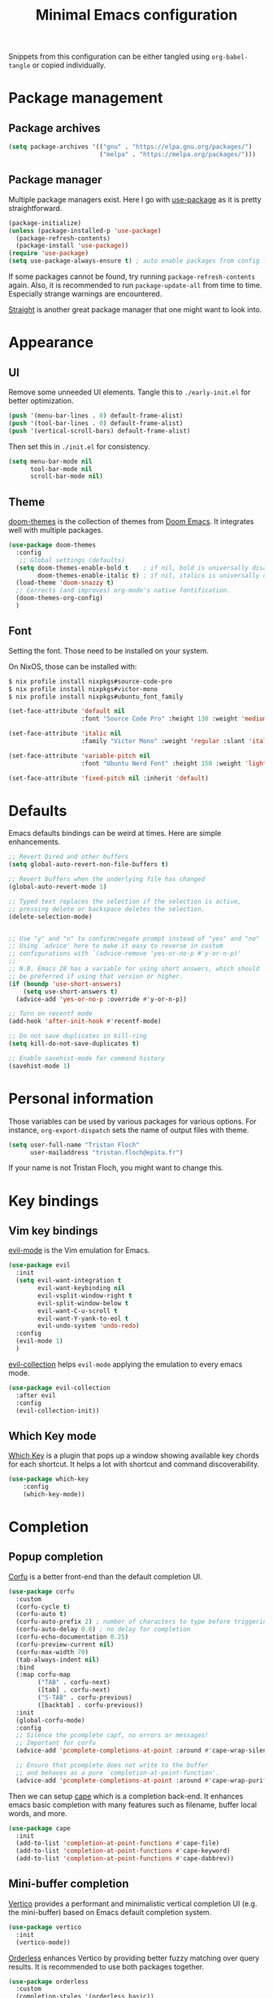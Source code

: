 #+title: Minimal Emacs configuration

#+PROPERTY: header-args :results silent :tangle "./init.el"
#+STARTUP: overview

Snippets from this configuration can be either tangled using =org-babel-tangle= or copied individually.

* Package management
** Package archives

#+begin_src emacs-lisp
(setq package-archives '(("gnu" . "https://elpa.gnu.org/packages/")
                         ("melpa" . "https://melpa.org/packages/")))
#+end_src

** Package manager

Multiple package managers exist. Here I go with [[https://github.com/jwiegley/use-package][use-package]] as it is pretty straightforward.

#+begin_src emacs-lisp
(package-initialize)
(unless (package-installed-p 'use-package)
  (package-refresh-contents)
  (package-install 'use-package))
(require 'use-package)
(setq use-package-always-ensure t) ; auto enable packages from config file
#+end_src

If some packages cannot be found, try running =package-refresh-contents= again.
Also, it is recommended to run =package-update-all= from time to time. Especially strange warnings are encountered.

[[https://github.com/radian-software/straight.el][Straight]] is another great package manager that one might want to look into.

* Appearance
** UI

Remove some unneeded UI elements. Tangle this to =./early-init.el= for better optimization.

#+begin_src emacs-lisp :tangle ./early-init.el
(push '(menu-bar-lines . 0) default-frame-alist)
(push '(tool-bar-lines . 0) default-frame-alist)
(push '(vertical-scroll-bars) default-frame-alist)
#+end_src

Then set this in =./init.el= for consistency.

#+begin_src emacs-lisp
(setq menu-bar-mode nil
      tool-bar-mode nil
      scroll-bar-mode nil)
#+end_src

** Theme

[[https://github.com/doomemacs/themes][doom-themes]] is the collection of themes from [[https://github.com/doomemacs/doomemacs][Doom Emacs]]. It integrates well with multiple packages.

#+begin_src emacs-lisp
(use-package doom-themes
  :config
   ;; Global settings (defaults)
  (setq doom-themes-enable-bold t    ; if nil, bold is universally disabled
        doom-themes-enable-italic t) ; if nil, italics is universally disabled
  (load-theme 'doom-snazzy t)
  ;; Corrects (and improves) org-mode's native fontification.
  (doom-themes-org-config)
  )
#+end_src

** Font

Setting the font. Those need to be installed on your system.

On NixOS, those can be installed with:

#+begin_src sh :tangle no
$ nix profile install nixpkgs#source-code-pro
$ nix profile install nixpkgs#victor-mono
$ nix profile install nixpkgs#ubuntu_font_family
#+end_src

#+begin_src emacs-lisp
(set-face-attribute 'default nil
                    :font "Source Code Pro" :height 130 :weight 'medium)

(set-face-attribute 'italic nil
                    :family "Victor Mono" :weight 'regular :slant 'italic)

(set-face-attribute 'variable-pitch nil
                    :font "Ubuntu Nerd Font" :height 150 :weight 'light)

(set-face-attribute 'fixed-pitch nil :inherit 'default)
#+end_src

* Defaults

Emacs defaults bindings can be weird at times.
Here are simple enhancements.

#+begin_src emacs-lisp
;; Revert Dired and other buffers
(setq global-auto-revert-non-file-buffers t)

;; Revert buffers when the underlying file has changed
(global-auto-revert-mode 1)

;; Typed text replaces the selection if the selection is active,
;; pressing delete or backspace deletes the selection.
(delete-selection-mode)


;; Use "y" and "n" to confirm/negate prompt instead of "yes" and "no"
;; Using `advice' here to make it easy to reverse in custom
;; configurations with `(advice-remove 'yes-or-no-p #'y-or-n-p)'
;;
;; N.B. Emacs 28 has a variable for using short answers, which should
;; be preferred if using that version or higher.
(if (boundp 'use-short-answers)
    (setq use-short-answers t)
  (advice-add 'yes-or-no-p :override #'y-or-n-p))

;; Turn on recentf mode
(add-hook 'after-init-hook #'recentf-mode)

;; Do not save duplicates in kill-ring
(setq kill-do-not-save-duplicates t)

;; Enable savehist-mode for command history
(savehist-mode 1)
#+end_src

* Personal information

Those variables can be used by various packages for various options.
For instance, =org-export-dispatch= sets the name of output files with theme.

#+begin_src emacs-lisp
(setq user-full-name "Tristan Floch"
      user-mailaddress "tristan.floch@epita.fr")
#+end_src

If your name is not Tristan Floch, you might want to change this.

* Key bindings
** Vim key bindings

[[https://github.com/emacs-evil/evil][evil-mode]] is the Vim emulation for Emacs.

#+begin_src emacs-lisp
(use-package evil
  :init
  (setq evil-want-integration t
        evil-want-keybinding nil
        evil-vsplit-window-right t
        evil-split-window-below t
        evil-want-C-u-scroll t
        evil-want-Y-yank-to-eol t
        evil-undo-system 'undo-redo)
  :config
  (evil-mode 1)
  )
#+end_src

[[https://github.com/emacs-evil/evil-collection][evil-collection]] helps =evil-mode= applying the emulation to every emacs mode.

#+begin_src emacs-lisp
(use-package evil-collection
  :after evil
  :config
  (evil-collection-init))
#+end_src

** Which Key mode

[[https://github.com/justbur/emacs-which-key][Which Key]] is a plugin that pops up a window showing available key chords for each shortcut. It helps a lot with shortcut and command discoverability.

#+begin_src emacs-lisp
(use-package which-key
    :config
    (which-key-mode))
#+end_src

* Completion
** Popup completion

[[https://github.com/minad/corfu][Corfu]] is a better front-end than the default completion UI.

#+begin_src emacs-lisp
(use-package corfu
  :custom
  (corfu-cycle t)
  (corfu-auto t)
  (corfu-auto-prefix 2) ; number of characters to type before triggering corfu
  (corfu-auto-delay 0.0) ; no delay for completion
  (corfu-echo-documentation 0.25)
  (corfu-preview-current nil)
  (corfu-max-width 70)
  (tab-always-indent nil)
  :bind
  (:map corfu-map
        ("TAB" . corfu-next)
        ([tab] . corfu-next)
        ("S-TAB" . corfu-previous)
        ([backtab] . corfu-previous))
  :init
  (global-corfu-mode)
  :config
  ;; Silence the pcomplete capf, no errors or messages!
  ;; Important for corfu
  (advice-add 'pcomplete-completions-at-point :around #'cape-wrap-silent)

  ;; Ensure that pcomplete does not write to the buffer
  ;; and behaves as a pure `completion-at-point-function'.
  (advice-add 'pcomplete-completions-at-point :around #'cape-wrap-purify))
#+end_src

Then we can setup [[https://github.com/minad/cape][cape]] which is a completion back-end.
It enhances emacs basic completion with many features such as filename, buffer local words, and more.

#+begin_src emacs-lisp
(use-package cape
  :init
  (add-to-list 'completion-at-point-functions #'cape-file)
  (add-to-list 'completion-at-point-functions #'cape-keyword)
  (add-to-list 'completion-at-point-functions #'cape-dabbrev))
#+end_src

** Mini-buffer completion

[[https://github.com/minad/vertico][Vertico]] provides a performant and minimalistic vertical completion UI (e.g. the mini-buffer) based on Emacs default completion system.

#+begin_src emacs-lisp
(use-package vertico
  :init
  (vertico-mode))
#+end_src

[[https://github.com/oantolin/orderless][Orderless]] enhances Vertico by providing better fuzzy matching over query results.
It is recommended to use both packages together.

#+begin_src emacs-lisp
(use-package orderless
  :custom
  (completion-styles '(orderless basic))
  (completion-category-overrides '((file (styles basic partial-completion)))))
#+end_src

This configuration can be tested straight away by running =M-x= or the =find-file (C-x C-f)= command for instance.

Finally, [[https://github.com/minad/marginalia][Marginalia]] can be used to annotate query results from Vertico with information.

#+begin_src emacs-lisp
(use-package marginalia
  :init
  (marginalia-mode))
  #+end_src

** LSP

LSP (Language Server Protocol) is a tool that analyses code on the fly.
It is implemented in multiple editors, namely Emacs (with [[https://emacs-lsp.github.io/lsp-mode/][lsp-mode]]).

LSP provides multiple features, such as:
- Code completion
- Definition/implementation finding
- Symbol renaming
- Syntax checking

NOTE: LSP can make your editor slow. If so, feel free to disable this module. You can also look into the [[https://emacs-lsp.github.io/lsp-mode/page/performance/][performance section]] of Emacs LSP mode documentation.

#+begin_src emacs-lisp
(use-package lsp-mode
  :init
  ;; set prefix for lsp-command-keymap (few alternatives - "C-l", "C-c l")
  (setq lsp-keymap-prefix "C-c l"
        lsp-idle-delay 0
        lsp-enable-on-type-formatting nil
        lsp-headerline-breadcrumb-segments '(project file symbols)
        lsp-enable-suggest-server-download nil)
  :custom (lsp-completion-provider :none) ;; use corfu instead
  :init
  :hook (;; replace XXX-mode with concrete major-mode(e. g. python-mode)
         (cc-mode . lsp-deferred)
         (c-mode . lsp-deferred)
         (lsp-mode . lsp-enable-which-key-integration)) ;; see the following section
  :commands (lsp lsp-deferred)) ;; starts lsp when one of these command is called
#+end_src

In order for LSP to work, some language dependant back-end need to be installed on the system.
For instance, c-mode can use [[https://clangd.llvm.org/][clangd]] as a back-end. On NixOS, it can be installed with:

#+begin_src sh :tangle no
$ nix profile install clang-tools
#+end_src

* Prog
** Editing

Those are handy coding style compliant defaults.

#+begin_src emacs-lisp
;; Use spaces instead of tabs
(setq indent-tabs-mode nil)

;; Highlight trailing whitespaces
(global-whitespace-mode 1)
(setq whitespace-style '(face tab-mark lines-tail trailing))
(setq whitespace-action '(cleanup auto-cleanup))

;; Ensure file ends with a newline
(setq require-final-newline t)
#+end_src

Enhance parens behavior.

#+begin_src emacs-lisp
(electric-pair-mode 1) ; auto-insert matching bracket
(show-paren-mode 1)    ; turn on paren match highlighting
#+end_src

Enable line numbers of course :)

#+begin_src emacs-lisp
(add-hook 'prog-mode-hook 'display-line-numbers-mode)
#+end_src

** c-mode

=stroustrup= is a style that comes close to EPITA coding style.
Parenthesis are well align and it sets =c-basic-offset= to 4.

#+begin_src emacs-lisp
(add-hook 'c-mode #'(c-set-style "stroustrup"))
#+end_src

* Magit

[[https://magit.vc/][Magit]] has to be the best git front-end out there, and one of the best Emacs plugin.
It speeds up one's git usage by allowing to run commands in simple keystrokes.

#+begin_src emacs-lisp
(use-package magit
  :commands (magit-status magit-init)
  :config
  (setq magit-save-repository-buffers nil))
#+end_src
